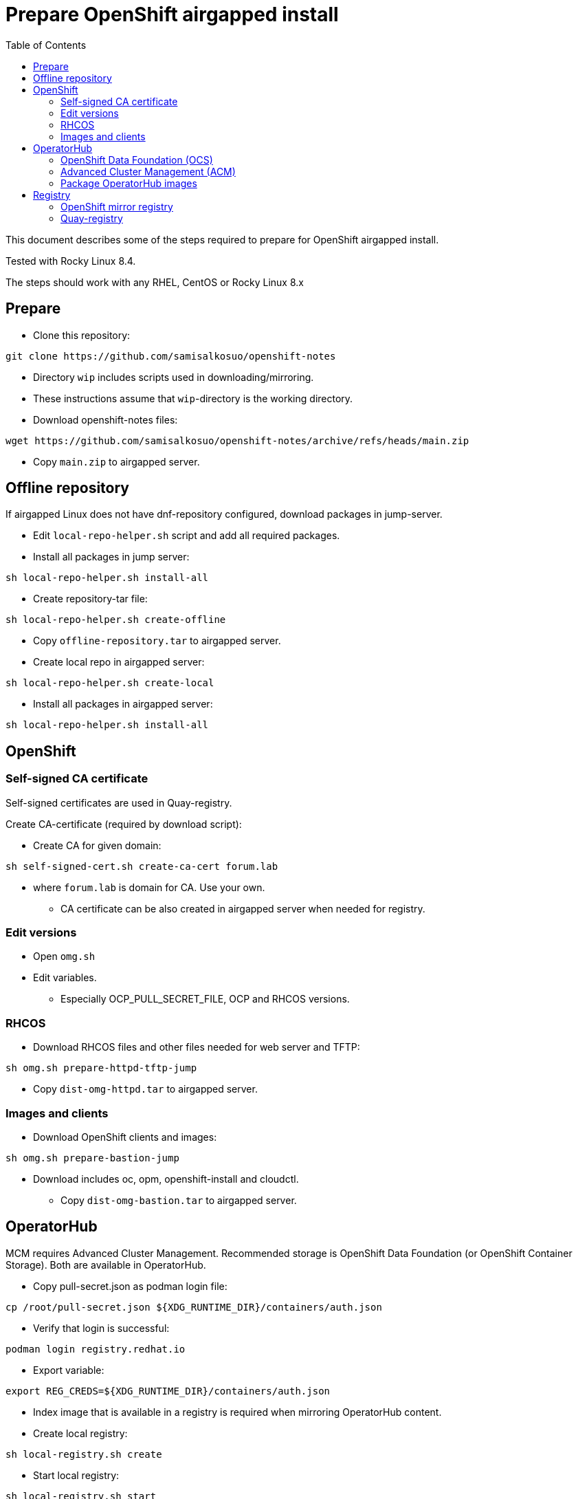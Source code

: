 = Prepare OpenShift airgapped install
:toc: left
:toc-title: Table of Contents

This document describes some of the steps required to prepare for OpenShift airgapped install.

Tested with Rocky Linux 8.4. 

The steps should work with any RHEL, CentOS or Rocky Linux 8.x

== Prepare

* Clone this repository:
```
git clone https://github.com/samisalkosuo/openshift-notes
```

* Directory `wip` includes scripts used in downloading/mirroring.
* These instructions assume that `wip`-directory is the working directory.
* Download openshift-notes files:
```
wget https://github.com/samisalkosuo/openshift-notes/archive/refs/heads/main.zip
```
* Copy `main.zip` to airgapped server.

== Offline repository

If airgapped Linux does not have dnf-repository configured, download packages in jump-server.

* Edit `local-repo-helper.sh` script and add all required packages.
* Install all packages in jump server:
```
sh local-repo-helper.sh install-all
```
* Create repository-tar file:
```
sh local-repo-helper.sh create-offline
```
* Copy `offline-repository.tar` to airgapped server.
* Create local repo in airgapped server:
```
sh local-repo-helper.sh create-local
```
* Install all packages in airgapped server:
```
sh local-repo-helper.sh install-all
```


== OpenShift

=== Self-signed CA certificate

Self-signed certificates are used in Quay-registry.

Create CA-certificate (required by download script):

* Create CA for given domain:
```
sh self-signed-cert.sh create-ca-cert forum.lab
```
* where `forum.lab` is domain for CA. Use your own.
** CA certificate can be also created in airgapped server when needed for registry.

=== Edit versions

* Open `omg.sh`
* Edit variables.
** Especially OCP_PULL_SECRET_FILE, OCP and RHCOS versions.

=== RHCOS

* Download RHCOS files and other files needed for web server and TFTP:
```
sh omg.sh prepare-httpd-tftp-jump
```
* Copy `dist-omg-httpd.tar` to airgapped server.

=== Images and clients

* Download OpenShift clients and images:
```
sh omg.sh prepare-bastion-jump
```
** Download includes oc, opm, openshift-install and cloudctl.
* Copy `dist-omg-bastion.tar` to airgapped server.

== OperatorHub

MCM requires Advanced Cluster Management. Recommended storage is OpenShift Data Foundation (or OpenShift Container Storage).
Both are available in OperatorHub.

* Copy pull-secret.json as podman login file:
```
cp /root/pull-secret.json ${XDG_RUNTIME_DIR}/containers/auth.json
```
* Verify that login is successful:
```
podman login registry.redhat.io
```
* Export variable:
```
export REG_CREDS=${XDG_RUNTIME_DIR}/containers/auth.json
```
* Index image that is available in a registry is required when mirroring OperatorHub content.
* Create local registry:
```
sh local-registry.sh create
```
* Start local registry:
```
sh local-registry.sh start
```
* Verify that podman is logged in to local registry
```
podman login localhost:6000
```
* Set OCP version:
```
export VERSION=v4.8
```
* Pull index image:
```
podman pull registry.redhat.io/redhat/redhat-operator-index:${VERSION}
```
* Create directory:
```
mkdir operatorhub && cd operatorhub
```

=== OpenShift Data Foundation (OCS)

* Prune index, include only OCS:
```
opm index prune -f registry.redhat.io/redhat/redhat-operator-index:${VERSION} -p local-storage-operator,ocs-operator -t localhost:6000/redhat-operator-index-ocs:${VERSION}
```

* Push to local registry:
```
podman push localhost:6000/redhat-operator-index-ocs:${VERSION}
```

* Mirror images to files:
```
oc adm catalog mirror localhost:6000/redhat-operator-index-ocs:${VERSION} file:///ocs -a ${REG_CREDS}  2>&1 | tee mirror-output-ocs.txt
```


=== Advanced Cluster Management (ACM)

* Prune index, include only ACM:
```
opm index prune -f registry.redhat.io/redhat/redhat-operator-index:${VERSION} -p advanced-cluster-management,klusterlet-product -t localhost:6000/redhat-operator-index-acm:${VERSION}
```

* Push to local registry:
```
podman push localhost:6000/redhat-operator-index-acm:${VERSION}
```

* Mirror images to files:
```
oc adm catalog mirror localhost:6000/redhat-operator-index-acm:${VERSION} file:///acm -a ${REG_CREDS}  2>&1 | tee mirror-output-acm.txt
```


=== Package OperatorHub images

* After images have been downloaded, package them as tar.
* Tar operatorhub-directory:
```
tar -cf operatorhub.tar operatorhub/
```
* Copy tar-file to airgapped server.

== Registry

Airgapped OpenShift requires a container registry. It can be something that already exists or it can be installed before installing OpenShift. 

Ttwo of many possible registry options are below.

=== OpenShift mirror registry

Red Hat has provided mirror registry based on Quay to help with OpenShift installations in airgapped environments.
See blog post: https://cloud.redhat.com/blog/introducing-mirror-registry-for-red-hat-openshift.

* Check version from https://mirror.openshift.com/pub/openshift-v4/clients/mirror-registry/.
* Download v1.0 using:
```
wget https://developers.redhat.com/content-gateway/file/pub/openshift-v4/clients/mirror-registry/1.0/mirror-registry.tar.gz
```

* Copy tar-file to airgapped server.

=== Quay-registry

Project Quay is open source Quay registry. It is provided as container images. See also https://github.com/quay/quay/blob/master/docs/quick-local-deployment.md.

* Download required container images:
** save docker images (use podman or docker)
```
mkdir quay-images
podman pull docker.io/library/postgres:10.12
podman save docker.io/library/postgres:10.12 > quay-images/postgres-10.12.tar
podman pull docker.io/library/redis:5.0.7
podman save docker.io/library/redis:5.0.7 > quay-images/redis-5.0.7.tar
podman pull quay.io/projectquay/quay:3.6.2
podman save quay.io/projectquay/quay:3.6.2 > quay-images/quay-3.6.2.tar
```
* Package files:
** `tar -cf quay-images.tar quay-images/`
* Copy tar to airgapped registry server.


